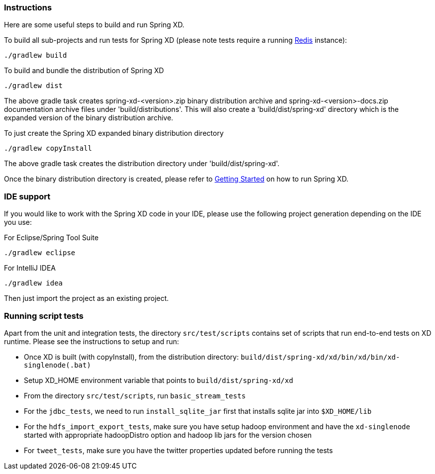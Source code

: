 === Instructions

Here are some useful steps to build and run Spring XD.

To build all sub-projects and run tests for Spring XD (please note tests require a running http://redis.io/[Redis] instance):

----
./gradlew build
----

To build and bundle the distribution of Spring XD

----
./gradlew dist
----

The above gradle task creates spring-xd-<version>.zip binary distribution archive and spring-xd-<version>-docs.zip documentation archive files under 'build/distributions'. This will also create a 'build/dist/spring-xd' directory which is the expanded version of the binary distribution archive.

To just create the Spring XD expanded binary distribution directory

----
./gradlew copyInstall
----

The above gradle task creates the distribution directory under 'build/dist/spring-xd'.

Once the binary distribution directory is created, please refer to link:https://github.com/SpringSource/spring-xd/wiki/Getting-Started[Getting Started] on how to run Spring XD.

=== IDE support

If you would like to work with the Spring XD code in your IDE, please use the following project generation depending on the IDE you use:

For Eclipse/Spring Tool Suite

----
./gradlew eclipse
----

For IntelliJ IDEA
----
./gradlew idea
----

Then just import the project as an existing project.

=== Running script tests

Apart from the unit and integration tests, the directory `src/test/scripts` contains set of scripts that run end-to-end tests on XD runtime. Please see the instructions to setup and run:

* Once XD is built (with copyInstall), from the distribution directory: `build/dist/spring-xd/xd/bin/xd/bin/xd-singlenode(.bat)`
* Setup XD_HOME environment variable that points to `build/dist/spring-xd/xd`
* From the directory `src/test/scripts`, run `basic_stream_tests`
* For the `jdbc_tests`, we need to run `install_sqlite_jar` first that installs sqlite jar into `$XD_HOME/lib`
* For the `hdfs_import_export_tests`, make sure you have setup hadoop environment and have the `xd-singlenode` started with appropriate hadoopDistro option and hadoop lib jars for the version chosen
* For `tweet_tests`, make sure you have the twitter properties updated before running the tests